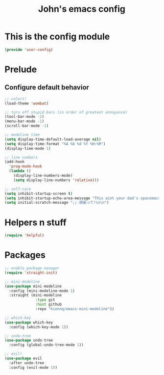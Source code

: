 #+TITLE: John's emacs config

* This is the config module
#+BEGIN_SRC emacs-lisp
(provide 'user-config)
#+END_SRC

* Prelude
** Configure default behavior
#+BEGIN_SRC emacs-lisp
;; colors!
(load-theme 'wombat)

;; turn off stupid bars (in order of greatest annoyance)
(tool-bar-mode -1)
(menu-bar-mode -1)
(scroll-bar-mode -1)

;; modeline time
(setq display-time-default-load-average nil)
(setq display-time-format "%A %b %d %Y %H:%M")
(display-time-mode 1)

;; line numbers
(add-hook 
  'prog-mode-hook 
  (lambda ()
    (display-line-numbers-mode)
    (setq display-line-numbers 'relative)))

;; self-care
(setq inhibit-startup-screen t)
(setq inhibit-startup-echo-area-message "This aint your dad's spacemacs")
(setq initial-scratch-message ";; 頑張って!\n\n")
#+END_SRC

* Helpers n stuff
#+BEGIN_SRC emacs-lisp
(require 'helpful)
#+END_SRC

* Packages
#+BEGIN_SRC emacs-lisp
;; enable package manager
(require 'straight-init)

;; mini-modeline
(use-package mini-modeline
  :config (mini-modeline-mode 1)
  :straight (mini-modeline 
              :type git 
              :host github 
              :repo "kiennq/emacs-mini-modeline"))

;; which-key
(use-package which-key
  :config (which-key-mode 1))

;; undo-tree
(use-package undo-tree
  :config (global-undo-tree-mode 1))

;; evil!
(use-package evil
  :after undo-tree
  :config (evil-mode 1))
#+END_SRC


